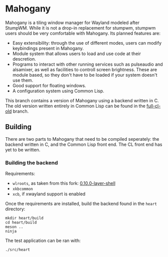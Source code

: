 * Mahogany
  Mahogany is a tiling window manager for Wayland modeled after
  StumpWM. While it is not a drop-in replacement for stumpwm, stumpwm
  users should be very comfortable with Mahogany. Its planned
  features are:
  + Easy extensibility: through the use of different modes, users can
    modify keybindings present in Mahogany.
  + Module system that allows users to load and use code at their
    descretion.
  + Programs to interact with other running services such as
    pulseaudio and alsamixer, as well as facilities to controll screen
    brightness. These are module based, so they don't have to be
    loaded if your system doesn't use them.
  + Good support for floating windows.
  + A configuration system using Common Lisp.

  This branch contains a version of Mahogany using a backend written
  in C. The old version written entirely in Common Lisp can be found in
  the [[https://github.com/stumpwm/mahogany/tree/full-cl-old][full-cl-old]] branch.
** Building
   There are two parts to Mahogany that need to be compiled
   seperately: the backend written in C, and the Common Lisp front
   end. The CL front end has yet to be written.

*** Building the backend
    Requirements:
    + =wlroots=, as taken from this fork: [[https://github.com/sdilts/wlroots/tree/0.10.0-layer-shell][0.10.0-layer-shell]]
    + =xkbcommon=
    + =xcb=, if xwayland support is enabled

    Once the requirements are installed, build the backend found in
    the =heart= directory:
    #+BEGIN_SRC shell
    mkdir heart/build
    cd heart/build
    meson ..
    ninja
    #+END_SRC

    The test application can be ran with:
    #+BEGIN_SRC shell
    ./src/heart
    #+END_SRC
